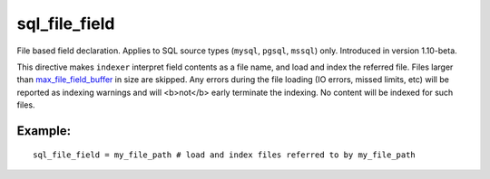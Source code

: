sql\_file\_field
~~~~~~~~~~~~~~~~

File based field declaration. Applies to SQL source types (``mysql``,
``pgsql``, ``mssql``) only. Introduced in version 1.10-beta.

This directive makes ``indexer`` interpret field contents as a file
name, and load and index the referred file. Files larger than
`max\_file\_field\_buffer <../../indexer_program_configuration_options/maxfile_field_buffer.rst>`__
in size are skipped. Any errors during the file loading (IO errors,
missed limits, etc) will be reported as indexing warnings and will
<b>not</b> early terminate the indexing. No content will be indexed for
such files.

Example:
^^^^^^^^

::


    sql_file_field = my_file_path # load and index files referred to by my_file_path

